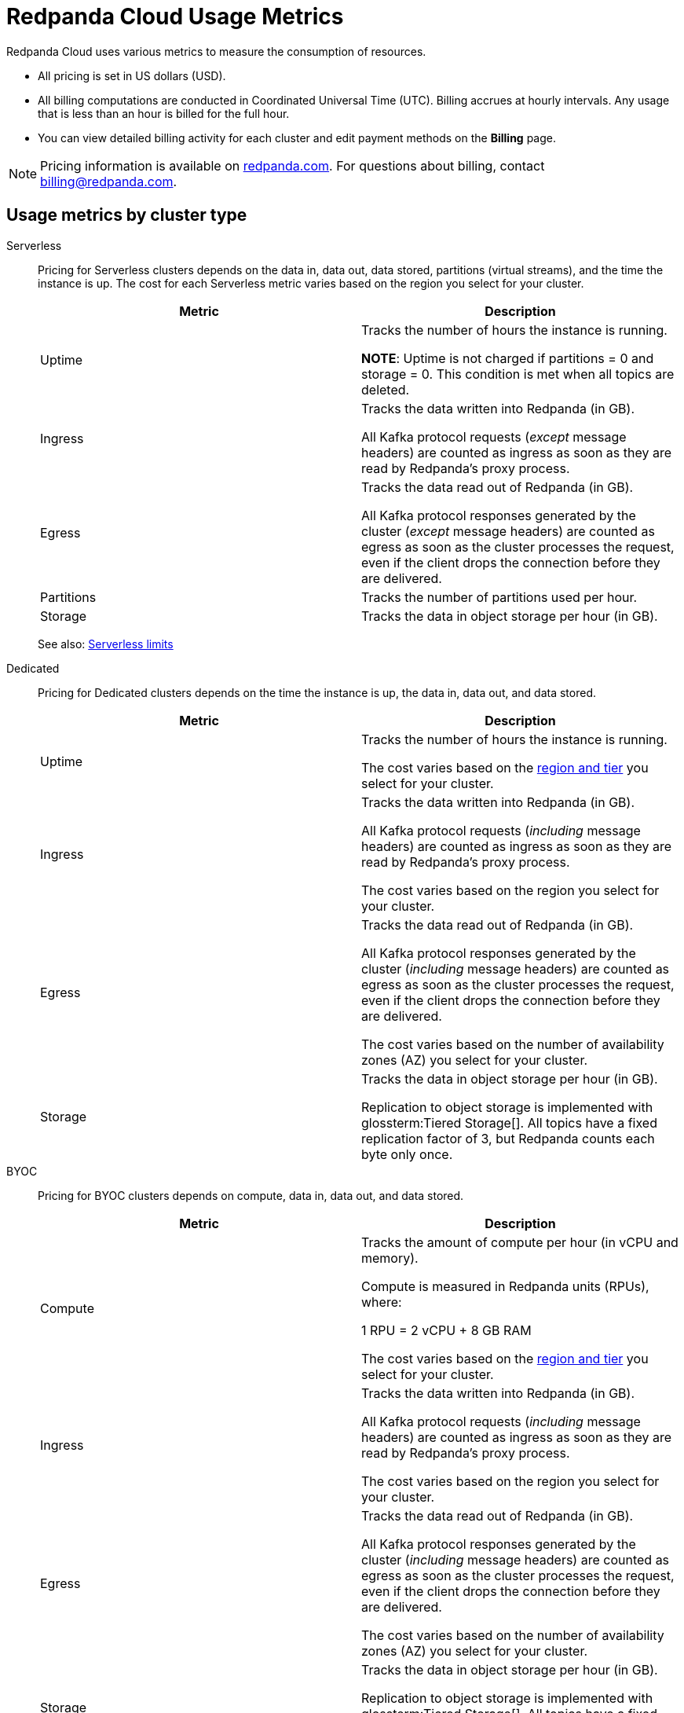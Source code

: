 = Redpanda Cloud Usage Metrics
:description: Learn about the metrics Redpanda uses to measure consumption in Redpanda Cloud.
:page-aliases: deploy:deployment-option/cloud/manage-billing/billing.adoc

Redpanda Cloud uses various metrics to measure the consumption of resources. 

* All pricing is set in US dollars (USD). 
* All billing computations are conducted in Coordinated Universal Time (UTC). Billing accrues at hourly intervals. Any usage that is less than an hour is billed for the full hour. 
* You can view detailed billing activity for each cluster and edit payment methods on the *Billing* page.

NOTE: Pricing information is available on https://www.redpanda.com/price-estimator[redpanda.com^]. For questions about billing, contact billing@redpanda.com.

== Usage metrics by cluster type

[tabs]
======
Serverless::
+
--
Pricing for Serverless clusters depends on the data in, data out, data stored, partitions (virtual streams), and the time the instance is up. The cost for each Serverless metric varies based on the region you select for your cluster.


|=== 
| Metric | Description  

| Uptime | Tracks the number of hours the instance is running. +

*NOTE*: Uptime is not charged if partitions = 0 and storage = 0. This condition is met when all topics are deleted.

| Ingress | Tracks the data written into Redpanda (in GB).

All Kafka protocol requests (_except_ message headers) are counted as ingress as soon as they are read by Redpanda's proxy process. 

| Egress | Tracks the data read out of Redpanda (in GB).

All Kafka protocol responses generated by the cluster (_except_ message headers) are counted as egress as soon as the cluster processes the request, even if the client drops the connection before they are delivered. 

| Partitions | Tracks the number of partitions used per hour.

| Storage | Tracks the data in object storage per hour (in GB). 

|===

See also: xref:get-started:cluster-types/serverless.adoc#serverless-usage-limits[Serverless limits]
--

Dedicated::
+
--
Pricing for Dedicated clusters depends on the time the instance is up, the data in, data out, and data stored.


|=== 
| Metric | Description 

| Uptime | Tracks the number of hours the instance is running. 

The cost varies based on the xref:reference:tiers/dedicated-tiers.adoc[region and tier] you select for your cluster.   
| Ingress | Tracks the data written into Redpanda (in GB). 

All Kafka protocol requests (_including_ message headers) are counted as ingress as soon as they are read by Redpanda's proxy process.

The cost varies based on the region you select for your cluster. 
| Egress | Tracks the data read out of Redpanda (in GB).

All Kafka protocol responses generated by the cluster (_including_ message headers) are counted as egress as soon as the cluster processes the request, even if the client drops the connection before they are delivered. 

The cost varies based on the number of availability zones (AZ) you select for your cluster. 
| Storage | Tracks the data in object storage per hour (in GB). 

Replication to object storage is implemented with glossterm:Tiered Storage[]. All topics have a fixed replication factor of 3, but Redpanda counts each byte only once.

|===
--

BYOC::
+
--
Pricing for BYOC clusters depends on compute, data in, data out, and data stored.


|=== 
| Metric | Description 

| Compute | Tracks the amount of compute per hour (in vCPU and memory). 

Compute is measured in Redpanda units (RPUs), where: 

1 RPU = 2 vCPU + 8 GB RAM

The cost varies based on the xref:reference:tiers/byoc-tiers.adoc[region and tier] you select for your cluster.   
| Ingress | Tracks the data written into Redpanda (in GB). 

All Kafka protocol requests (_including_ message headers) are counted as ingress as soon as they are read by Redpanda's proxy process.

The cost varies based on the region you select for your cluster. 
| Egress | Tracks the data read out of Redpanda (in GB).

All Kafka protocol responses generated by the cluster (_including_ message headers) are counted as egress as soon as the cluster processes the request, even if the client drops the connection before they are delivered. 

The cost varies based on the number of availability zones (AZ) you select for your cluster. 
| Storage | Tracks the data in object storage per hour (in GB). 

Replication to object storage is implemented with glossterm:Tiered Storage[]. All topics have a fixed replication factor of 3, but Redpanda counts each byte only once.

| Iceberg topics | Optional: Tracks the data written to Iceberg tables per hour (in GB).


|=== 
--
======


== Redpanda Connect pipeline metrics

Pricing per pipeline depends on:

- The number of xref:develop:connect/configuration/resource-management.adoc[compute units] you allocate.
- The cost of a compute unit, which varies based on the cloud provider and region you select for your cluster.

|=== 
| Metric | Description
| Compute | Tracks the server resources (CPU and memory) a pipeline uses in compute units per hour.
|=== 

== Next steps

* xref:billing:aws-commit.adoc[]
* xref:billing:azure-commit.adoc[]
* xref:billing:gcp-commit.adoc[]
* xref:get-started:cluster-types/serverless.adoc#create-a-serverless-cluster[Create a Serverless cluster]
* xref:get-started:cluster-types/byoc/index.adoc[Create a BYOC cluster]   
* xref:get-started:cluster-types/dedicated/create-dedicated-cloud-cluster-aws.adoc#create-a-dedicated-cluster[Create a Dedicated cluster]